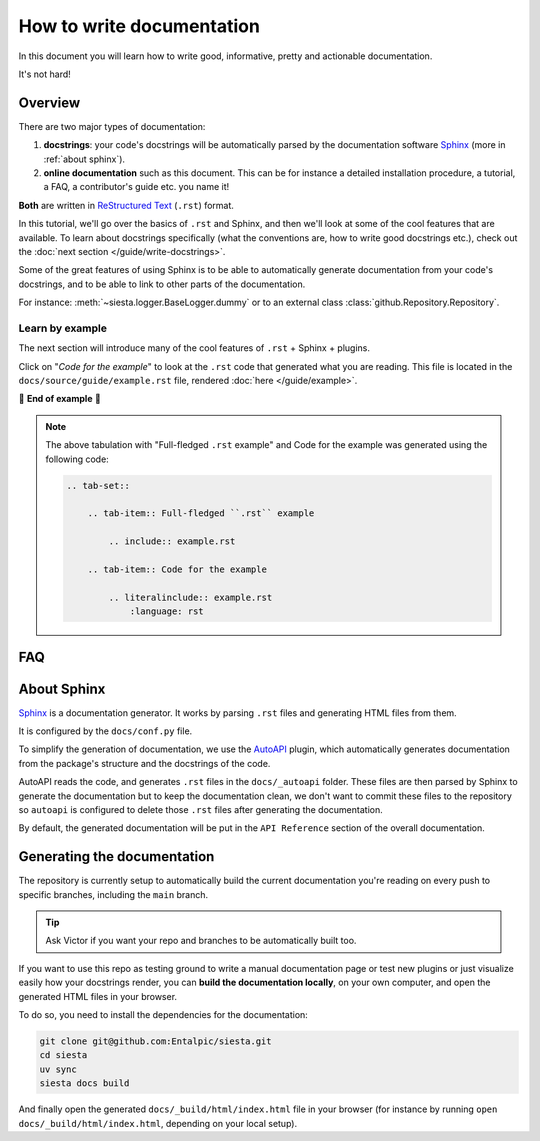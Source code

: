 .. Copyright 2025 Entalpic
.. _write documentation:

##########################
How to write documentation
##########################

In this document you will learn how to write good, informative, pretty and actionable documentation.

It's not hard!

Overview
--------

There are two major types of documentation:

1. **docstrings**: your code's docstrings will be automatically parsed by the documentation software `Sphinx <https://www.sphinx-doc.org>`_ (more in :ref:`about sphinx`).
2. **online documentation** such as this document. This can be for instance a detailed installation procedure, a tutorial, a FAQ, a contributor's guide etc. you name it!

**Both** are written in `ReStructured Text <https://www.sphinx-doc.org/en/master/usage/restructuredtext/basics.html>`_ (``.rst``) format.

In this tutorial, we'll go over the basics of ``.rst`` and Sphinx, and then we'll look at some of the cool features that are available. To learn about docstrings specifically (what the conventions are, how to write good docstrings etc.), check out the :doc:`next section </guide/write-docstrings>`.

Some of the great features of using Sphinx is to be able to automatically generate documentation from your code's docstrings, and to be able to link to other parts of the documentation.

For instance: :meth:`~siesta.logger.BaseLogger.dummy` or to an external class :class:`github.Repository.Repository`.

.. _learn by example:

Learn by example
^^^^^^^^^^^^^^^^

The next section will introduce many of the cool features of ``.rst`` + Sphinx + plugins.

Click on "*Code for the example*" to look at the ``.rst`` code that generated what you are reading. This file is located in the ``docs/source/guide/example.rst`` file, rendered :doc:`here </guide/example>`.

.. tab-set::

    .. tab-item:: Full-fledged ``.rst`` example

        .. include:: example.rst

    .. tab-item:: Code for the example

        .. literalinclude:: example.rst
            :language: rst

🚧 **End of example** 🚧

.. note::

    The above tabulation with "Full-fledged ``.rst`` example" and Code for the example was generated using the following code:

    .. code-block:: rst

        .. tab-set::

            .. tab-item:: Full-fledged ``.rst`` example

                .. include:: example.rst

            .. tab-item:: Code for the example

                .. literalinclude:: example.rst
                    :language: rst

FAQ
---

.. dropdown:: How do I create new manual documentation files.

    - Create a new ``.rst`` file in the ``docs/`` folder
    - List it in ``docs/index.rst`` file under the ``.. toctree::`` directive
    - **Or** create a subfolder in ``docs/`` with an ``index.rst`` file.
        - This is useful for grouping documentation files together.
        - ``docs/{your_subfolder}/index.rst`` should contain a ``.. toctree::`` directive listing the files in the subfolder.
        - It should also be listed in the ``docs/index.rst`` under the ``.. toctree::`` directive to appear on the left handside of the documentation.

    You can look at the |guide|_ folder for an example.

.. dropdown:: How do I document a sub-package like :mod:`siesta.logger`?

    Just add a docstring at the top of the ``__init__.py`` file of the sub-package:

    .. code-block:: python

        """
        This is the docstring of the sub-package.

        It can contain any kind of ``.rst`` syntax.

        And refer to its members: :meth:`~siesta.logger.Logger.prompt`

        .. note::

            This is a note admonition.

        """

    You can similarly document a **module** by adding a docstring at the top of the file

.. dropdown:: How do I document a module variable?

    Add a docstring **below** the variable to document like

    .. code-block:: python

        MY_VARIABLE = 42
        """
        This is the docstring of the variable.

        Again, It can contain any kind of ``.rst`` syntax.
        """

.. dropdown:: How do I document a class?

    Currently, ``autoapi`` is setup to consider the documention of a class to be the same as the documentation for the ``__init__`` method of the class.

    This can be modified by changing the ``autoapi_python_class_content = "init"`` configuration variable in ``docs/conf.py``. See `AutoAPI <https://sphinx-autoapi.readthedocs.io/en/latest/reference/config.html#confval-autoapi_python_class_content>`_ for more details.

.. dropdown:: (:octicon:`alert` advanced) How do I modify the main API Reference page?

    The main page (that lists sub-modules and packages etc.) is generated by ``autoapi``, using a template file ``docs/_templates/autoapi/index.rst``.

    Modify this file to change the main API Reference page.

    .. important::

        You will notice ``{% ... %}`` blocks. These are `Jinja2 <https://jinja.palletsprojects.com/en/3.0.x/>`_ blocks, a templating language. You can modify them, but be careful not to break the template.

.. dropdown:: (:octicon:`alert` advanced) How do I modify the structure of the class / method / package / module etc. pages?

    The structure of the pages is defined by the ``autoapi`` template files in ``docs/_templates/autoapi/``.

    Modify these files to change the structure of the pages.

    .. important::

        You will notice ``{% ... %}`` blocks. These are `Jinja2 <https://jinja.palletsprojects.com/en/3.0.x/>`_ blocks, a templating language. You can modify them, but be careful not to break the template.


.. dropdown:: Where is the documentation for those advanced features? (tabs, dropdowns etc.)

    - `Sphinx-Design <https://shibuya.lepture.com/extensions/sphinx-design/>`_ contains many components you can re-use
    - We use the `Shibuya <https://shibuya.lepture.com/>`_ theme, you'll find the list of available *admonitions* there

.. dropdown:: What plugins are used to make the documentation?

    - `Todo <https://www.sphinx-doc.org/en/master/usage/extensions/todo.html>`_ enables the ``.. todo::`` admonition
    - `Intersphinx mapping <https://www.sphinx-doc.org/en/master/usage/extensions/intersphinx.html>`_ enables linking to external documentation like in the ``torch.cuda.synchronize()`` example above
    - `AutoAPI <https://autoapi.readthedocs.io/>`__ enables the automatic generation of documentation from docstrings & package structure
    - `Sphinx Math Dollar <https://www.sympy.org/sphinx-math-dollar/>`_ enables the ``$...$`` math syntax
    - `Sphinx autodoc type ints <https://github.com/tox-dev/sphinx-autodoc-typehints>`_ enables more fine-grained control on how types are displayed in the docs
    - `MyST <https://myst-parser.readthedocs.io/en/latest/intro.html>`_ enables the parsing of enhanced Markdown syntax in the ``.rst`` documentation.
    - `Hover X Ref <https://sphinx-hoverxref.readthedocs.io/en/latest/index.html>`_ Enables tooltips to display contents on the hover of links
    - `Napoleon <https://www.sphinx-doc.org/en/master/usage/extensions/napoleon.html>`_ enables the parsing of Google-style docstrings

.. _about sphinx:

About Sphinx
------------

`Sphinx <https://www.sphinx-doc.org>`_ is a documentation generator. It works by parsing ``.rst`` files and generating HTML files from them.

It is configured by the ``docs/conf.py`` file.

To simplify the generation of documentation, we use the `AutoAPI <https://autoapi.readthedocs.io/>`__ plugin, which automatically generates documentation from the package's structure and the docstrings of the code.

AutoAPI reads the code, and generates ``.rst`` files in the ``docs/_autoapi`` folder. These files are then parsed by Sphinx to generate the documentation but to keep the documentation clean, we don't want to commit these files to the repository so ``autoapi`` is configured to delete those ``.rst`` files after generating the documentation.

By default, the generated documentation will be put in the ``API Reference`` section of the overall documentation.


Generating the documentation
----------------------------

The repository is currently setup to automatically build the current documentation you're reading on every push to specific branches, including the ``main`` branch.

.. tip::

    Ask Victor if you want your repo and branches to be automatically built too.

If you want to use this repo as testing ground to write a manual documentation page or test new plugins or just visualize easily how your docstrings render, 
you can **build the documentation locally**, on your own computer, and open the generated HTML files in your browser.

To do so, you need to install the dependencies for the documentation:

.. code-block:: bash

    git clone git@github.com:Entalpic/siesta.git
    cd siesta
    uv sync
    siesta docs build


And finally open the generated ``docs/_build/html/index.html`` file in your browser (for instance by running ``open docs/_build/html/index.html``, depending on your local setup).


..
    This is a comment.

    LINKS SECTION ⬇️

.. |guide| replace::  ``docs/guide``
.. _guide: https://github.com/entalpic/siesta/tree/main/docs/guide

